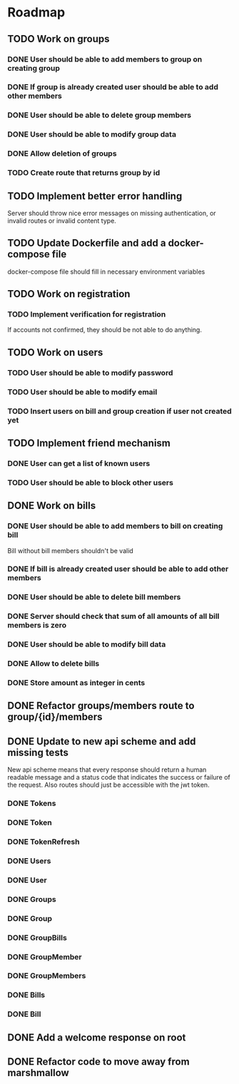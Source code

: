 * Roadmap

** TODO Work on groups
*** DONE User should be able to add members to group on creating group
*** DONE If group is already created user should be able to add other members
*** DONE User should be able to delete group members
*** DONE User should be able to modify group data
*** DONE Allow deletion of groups
*** TODO Create route that returns group by id


** TODO Implement better error handling
   Server should throw nice error messages on missing authentication, or
   invalid routes or invalid content type.


** TODO Update Dockerfile and add a docker-compose file
   docker-compose file should fill in necessary environment variables


** TODO Work on registration
*** TODO Implement verification for registration
    If accounts not confirmed, they should be not able to do anything.


** TODO Work on users
*** TODO User should be able to modify password
*** TODO User should be able to modify email
*** TODO Insert users on bill and group creation if user not created yet


** TODO Implement friend mechanism
*** DONE User can get a list of known users
*** TODO User should be able to block other users


** DONE Work on bills
*** DONE User should be able to add members to bill on creating bill
    Bill without bill members shouldn't be valid
*** DONE If bill is already created user should be able to add other members
*** DONE User should be able to delete bill members
*** DONE Server should check that sum of all amounts of all bill members is zero
*** DONE User should be able to modify bill data
*** DONE Allow to delete bills
*** DONE Store amount as integer in cents


** DONE Refactor groups/members route to group/{id}/members

** DONE Update to new api scheme and add missing tests
   New api scheme means that every response should return a
   human readable message and a status code that indicates the success
   or failure of the request. Also routes should just be accessible
   with the jwt token.
*** DONE Tokens
*** DONE Token
*** DONE TokenRefresh
*** DONE Users
*** DONE User
*** DONE Groups
*** DONE Group
*** DONE GroupBills
*** DONE GroupMember
*** DONE GroupMembers
*** DONE Bills
*** DONE Bill


** DONE Add a welcome response on root


** DONE Refactor code to move away from marshmallow
